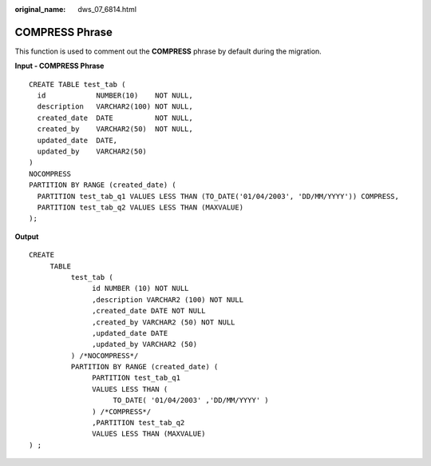 :original_name: dws_07_6814.html

.. _dws_07_6814:

COMPRESS Phrase
===============

This function is used to comment out the **COMPRESS** phrase by default during the migration.

**Input - COMPRESS Phrase**

::

   CREATE TABLE test_tab (
     id            NUMBER(10)    NOT NULL,
     description   VARCHAR2(100) NOT NULL,
     created_date  DATE          NOT NULL,
     created_by    VARCHAR2(50)  NOT NULL,
     updated_date  DATE,
     updated_by    VARCHAR2(50)
   )
   NOCOMPRESS
   PARTITION BY RANGE (created_date) (
     PARTITION test_tab_q1 VALUES LESS THAN (TO_DATE('01/04/2003', 'DD/MM/YYYY')) COMPRESS,
     PARTITION test_tab_q2 VALUES LESS THAN (MAXVALUE)
   );

**Output**

::

   CREATE
        TABLE
             test_tab (
                  id NUMBER (10) NOT NULL
                  ,description VARCHAR2 (100) NOT NULL
                  ,created_date DATE NOT NULL
                  ,created_by VARCHAR2 (50) NOT NULL
                  ,updated_date DATE
                  ,updated_by VARCHAR2 (50)
             ) /*NOCOMPRESS*/
             PARTITION BY RANGE (created_date) (
                  PARTITION test_tab_q1
                  VALUES LESS THAN (
                       TO_DATE( '01/04/2003' ,'DD/MM/YYYY' )
                  ) /*COMPRESS*/
                  ,PARTITION test_tab_q2
                  VALUES LESS THAN (MAXVALUE)
   ) ;
